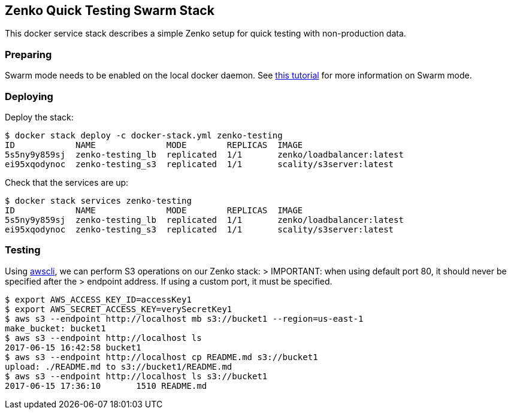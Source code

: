 [[zenko-quick-testing-swarm-stack]]
Zenko Quick Testing Swarm Stack
-------------------------------

This docker service stack describes a simple Zenko setup for quick
testing with non-production data.

[[preparing]]
Preparing
~~~~~~~~~

Swarm mode needs to be enabled on the local docker daemon. See
https://docs.docker.com/engine/swarm/swarm-tutorial/[this tutorial] for
more information on Swarm mode.

[[deploying]]
Deploying
~~~~~~~~~

Deploy the stack:

....
$ docker stack deploy -c docker-stack.yml zenko-testing
ID            NAME              MODE        REPLICAS  IMAGE
5s5ny9y859sj  zenko-testing_lb  replicated  1/1       zenko/loadbalancer:latest
ei95xqodynoc  zenko-testing_s3  replicated  1/1       scality/s3server:latest
....

Check that the services are up:

....
$ docker stack services zenko-testing
ID            NAME              MODE        REPLICAS  IMAGE
5s5ny9y859sj  zenko-testing_lb  replicated  1/1       zenko/loadbalancer:latest
ei95xqodynoc  zenko-testing_s3  replicated  1/1       scality/s3server:latest
....

[[testing]]
Testing
~~~~~~~

Using https://aws.amazon.com/cli/[awscli], we can perform S3 operations
on our Zenko stack: > IMPORTANT: when using default port 80, it should
never be specified after the > endpoint address. If using a custom port,
it must be specified.

....
$ export AWS_ACCESS_KEY_ID=accessKey1
$ export AWS_SECRET_ACCESS_KEY=verySecretKey1
$ aws s3 --endpoint http://localhost mb s3://bucket1 --region=us-east-1
make_bucket: bucket1
$ aws s3 --endpoint http://localhost ls
2017-06-15 16:42:58 bucket1
$ aws s3 --endpoint http://localhost cp README.md s3://bucket1
upload: ./README.md to s3://bucket1/README.md
$ aws s3 --endpoint http://localhost ls s3://bucket1
2017-06-15 17:36:10       1510 README.md
....
